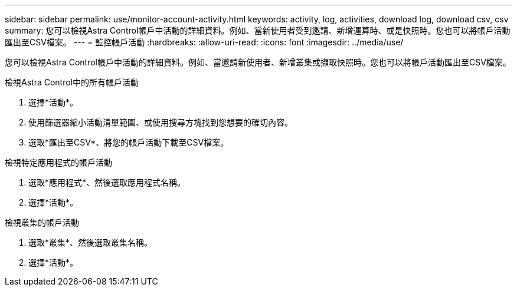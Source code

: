 ---
sidebar: sidebar 
permalink: use/monitor-account-activity.html 
keywords: activity, log, activities, download log, download csv, csv 
summary: 您可以檢視Astra Control帳戶中活動的詳細資料。例如、當新使用者受到邀請、新增運算時、或是快照時。您也可以將帳戶活動匯出至CSV檔案。 
---
= 監控帳戶活動
:hardbreaks:
:allow-uri-read: 
:icons: font
:imagesdir: ../media/use/


[role="lead"]
您可以檢視Astra Control帳戶中活動的詳細資料。例如、當邀請新使用者、新增叢集或擷取快照時。您也可以將帳戶活動匯出至CSV檔案。

.檢視Astra Control中的所有帳戶活動
. 選擇*活動*。
. 使用篩選器縮小活動清單範圍、或使用搜尋方塊找到您想要的確切內容。
. 選取*匯出至CSV*、將您的帳戶活動下載至CSV檔案。


.檢視特定應用程式的帳戶活動
. 選取*應用程式*、然後選取應用程式名稱。
. 選擇*活動*。


.檢視叢集的帳戶活動
. 選取*叢集*、然後選取叢集名稱。
. 選擇*活動*。

